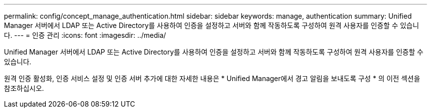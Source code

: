 ---
permalink: config/concept_manage_authentication.html 
sidebar: sidebar 
keywords: manage, authentication 
summary: Unified Manager 서버에서 LDAP 또는 Active Directory를 사용하여 인증을 설정하고 서버와 함께 작동하도록 구성하여 원격 사용자를 인증할 수 있습니다. 
---
= 인증 관리
:icons: font
:imagesdir: ../media/


[role="lead"]
Unified Manager 서버에서 LDAP 또는 Active Directory를 사용하여 인증을 설정하고 서버와 함께 작동하도록 구성하여 원격 사용자를 인증할 수 있습니다.

원격 인증 활성화, 인증 서비스 설정 및 인증 서버 추가에 대한 자세한 내용은 * Unified Manager에서 경고 알림을 보내도록 구성 * 의 이전 섹션을 참조하십시오.
